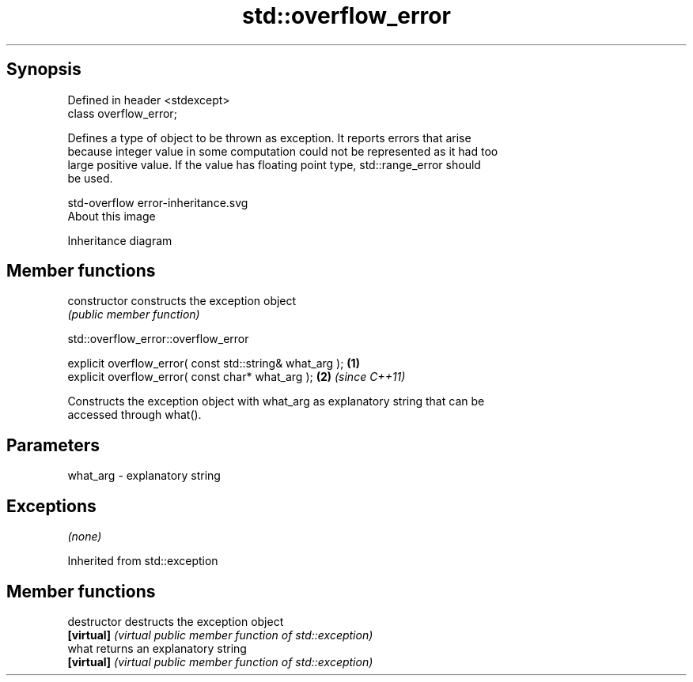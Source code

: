 .TH std::overflow_error 3 "Jun 28 2014" "2.0 | http://cppreference.com" "C++ Standard Libary"
.SH Synopsis
   Defined in header <stdexcept>
   class overflow_error;

   Defines a type of object to be thrown as exception. It reports errors that arise
   because integer value in some computation could not be represented as it had too
   large positive value. If the value has floating point type, std::range_error should
   be used.

   std-overflow error-inheritance.svg
   About this image

                                   Inheritance diagram

.SH Member functions

   constructor   constructs the exception object
                 \fI(public member function)\fP 

   

                           std::overflow_error::overflow_error

   explicit overflow_error( const std::string& what_arg ); \fB(1)\fP
   explicit overflow_error( const char* what_arg );        \fB(2)\fP \fI(since C++11)\fP

   Constructs the exception object with what_arg as explanatory string that can be
   accessed through what().

.SH Parameters

   what_arg - explanatory string

.SH Exceptions

   \fI(none)\fP

Inherited from std::exception

.SH Member functions

   destructor   destructs the exception object
   \fB[virtual]\fP    \fI(virtual public member function of std::exception)\fP 
   what         returns an explanatory string
   \fB[virtual]\fP    \fI(virtual public member function of std::exception)\fP 
